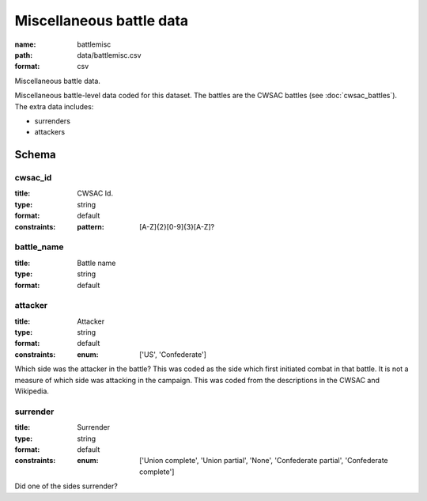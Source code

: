 Miscellaneous battle data
================================================================================

:name: battlemisc
:path: data/battlemisc.csv
:format: csv

Miscellaneous battle data.

Miscellaneous battle-level data coded for this dataset.
The battles are the CWSAC battles (see :doc:`cwsac_battles`).
The extra data includes:

- surrenders
- attackers
  



Schema
-------





cwsac_id
++++++++++++++++++++++++++++++++++++++++++++++++++++++++++++++++++++++++++++++++++++++++++

:title: CWSAC Id.
:type: string
:format: default 
:constraints:
    
    
    
    
    :pattern: [A-Z]{2}[0-9]{3}[A-Z]? 
    
    
         



       

battle_name
++++++++++++++++++++++++++++++++++++++++++++++++++++++++++++++++++++++++++++++++++++++++++

:title: Battle name
:type: string
:format: default 



       

attacker
++++++++++++++++++++++++++++++++++++++++++++++++++++++++++++++++++++++++++++++++++++++++++

:title: Attacker
:type: string
:format: default 
:constraints:
    
    
    
    
    
    
    
    :enum: ['US', 'Confederate']      


Which side was the attacker in the battle? This was coded as the side which first initiated combat in that battle. It is not a measure of which side was attacking in the campaign. This was coded from the descriptions in the CWSAC and Wikipedia.
       

surrender
++++++++++++++++++++++++++++++++++++++++++++++++++++++++++++++++++++++++++++++++++++++++++

:title: Surrender
:type: string
:format: default 
:constraints:
    
    
    
    
    
    
    
    :enum: ['Union complete', 'Union partial', 'None', 'Confederate partial', 'Confederate complete']      


Did one of the sides surrender?
       

